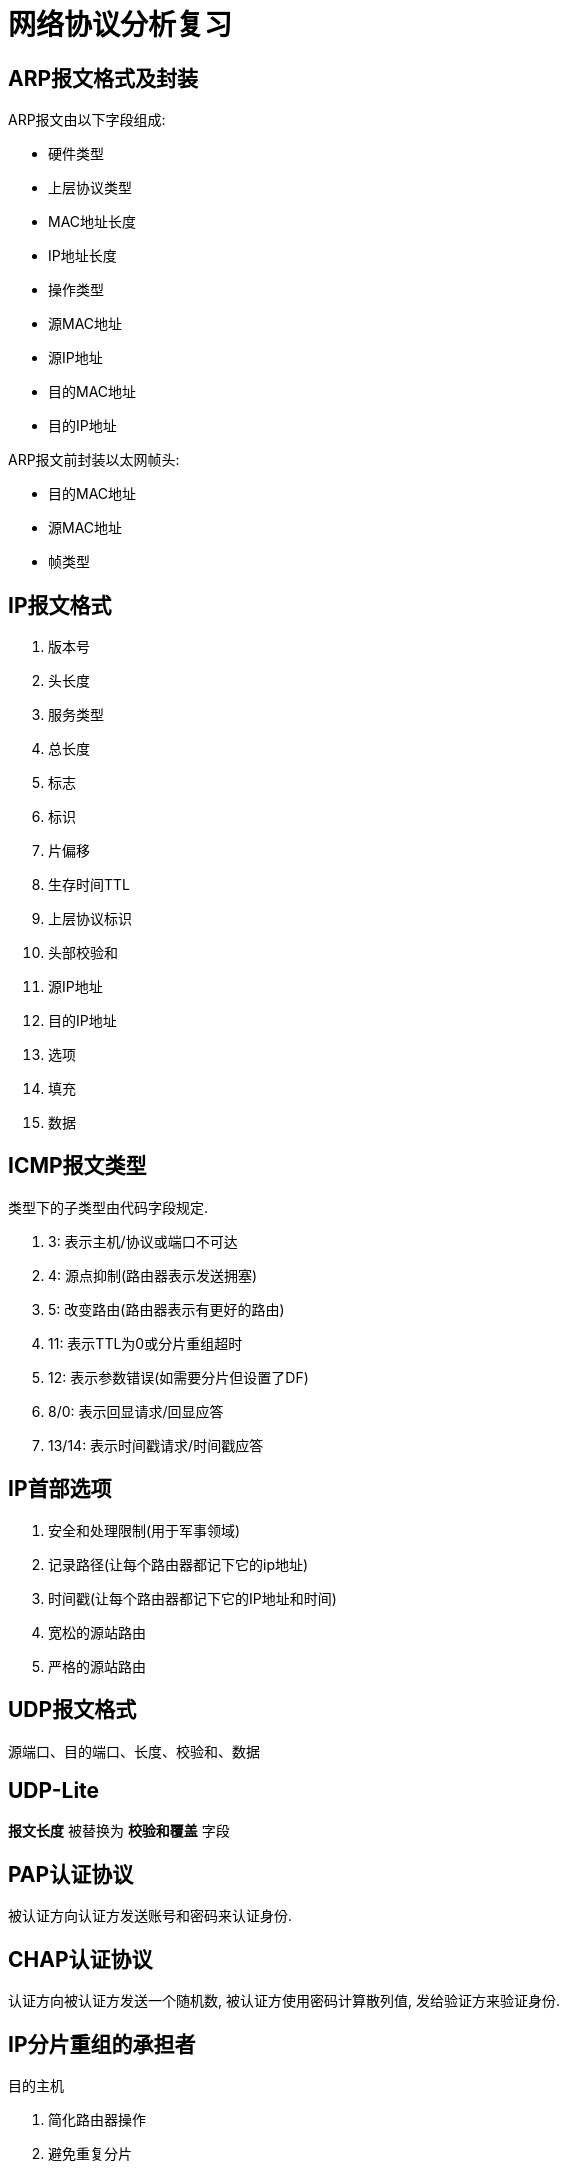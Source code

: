 = 网络协议分析复习

== ARP报文格式及封装

ARP报文由以下字段组成:

* 硬件类型
* 上层协议类型
* MAC地址长度
* IP地址长度
* 操作类型
* 源MAC地址
* 源IP地址
* 目的MAC地址
* 目的IP地址

ARP报文前封装以太网帧头:

* 目的MAC地址
* 源MAC地址
* 帧类型

== IP报文格式

. 版本号 
. 头长度
. 服务类型
. 总长度
. 标志
. 标识
. 片偏移
. 生存时间TTL
. 上层协议标识
. 头部校验和
. 源IP地址
. 目的IP地址
. 选项
. 填充
. 数据

== ICMP报文类型
类型下的子类型由代码字段规定.

. 3: 表示主机/协议或端口不可达
. 4: 源点抑制(路由器表示发送拥塞)
. 5: 改变路由(路由器表示有更好的路由)
. 11: 表示TTL为0或分片重组超时
. 12: 表示参数错误(如需要分片但设置了DF)
. 8/0: 表示回显请求/回显应答
. 13/14: 表示时间戳请求/时间戳应答

== IP首部选项

. 安全和处理限制(用于军事领域)
. 记录路径(让每个路由器都记下它的ip地址)
. 时间戳(让每个路由器都记下它的IP地址和时间)
. 宽松的源站路由
. 严格的源站路由

== UDP报文格式

源端口、目的端口、长度、校验和、数据

== UDP-Lite

*报文长度* 被替换为 *校验和覆盖* 字段

== PAP认证协议

被认证方向认证方发送账号和密码来认证身份.

== CHAP认证协议

认证方向被认证方发送一个随机数, 被认证方使用密码计算散列值, 发给验证方来验证身份.

== IP分片重组的承担者

目的主机

. 简化路由器操作
. 避免重复分片
. 每个分片可以独自选路, 增强了通信的灵活性

== 分片的识别

MF=0并且片偏移量为0, 说明不是分片; 否则是分片.

== ICMP

用于控制和报告错误.


== TCP连接的建立

. 客户端发送SYN报文给服务器, 序号为i
. 服务器收到后, 发送SYN报文给客户端, 序号为j, 确认号为i+1
. 客户端收到后, 发送ACK报文, 序号为i+1, 确认号为j+1
. 服务端收到后, 连接建立

== TCP连接的关闭

. 客户端发送FIN报文给服务器, 序号为m
. 服务器收到后, 发送ACK报文给客户端, 序号为n, 确认号为m+1
. 此时双方可以继续发送数据, 假设发送完后客户端序号为m, 服务器序号为w-1
. 服务器发送FIN报文, 序号为w, 确认号为m+1
. 客户端收到后回复ACK报文, 序号为m+1, 确认号为w+1
. 客户端等待2MSL后关闭, 服务器收到lastack后关闭.

异常关闭

一方发送RST, 此时双方立即关闭连接

== PPP协议的流程

. 双方发送LCP数据报来配置和测试数据链路。当连接建立后，双方可以要求使用PAP或CHAP认证身份。

. 双方通过NCP包来选择和配置一个或多个网络层协议。当所有的网络层协议都被配置后，这些协议的数据报可以被发送。

. 链路会一直保持开启，直到一方使用LCP或NCP包关闭连接，或一些外部事件发生（活跃计时器过期或网络管理员的干预）。

== TCP确认机制的特点

. TCP的确认序号指明的是期望收到的下一个报文段的序号
. 累计确认. TCP的确认信息会报告已经积累了多少个字节的数据流
. 捎带确认. 一方通常不单独发送确认, 而是把确认信息放到发给对方的数据中.

== 慢启动和拥塞避免

. 在一个TCP连接建立时, 发送端将拥塞窗口初始化为该连接上当前使用的最大数据大小(CWND=MSS).
. 每当收到一个对数据报的确认, CWND增大为原来的2倍.
. 当有数据报丢失时, 设置慢启动阈值为当前拥塞窗口的一半(SSTHRESH=CWND/2), 然后调用拥塞避免算法
. 每收到一个对数据报的确认，CWND增加为原来的2倍，但当CWND值达到SSTHRESH时，每收到一个确认，CWND增加一个MSS
. 再次发送数据丢失时重复3以后的步骤

== 快重传和快恢复

. 当接收端收到一个不是按序到达的数据段时, 发送一个重复ACK数据段. 确认号为期望收到的数据序号
. 发送端收到三个重复的ACK后, 立即重传丢失的数据段, 同时将CWND设置为SSTHRESH的一半, 然后执行拥塞避免算法, 使CWND缓慢增长.


== FreeBSD分片重组算法

两个数据结构: 等待重组的数据报ipq; 分片ipasfrag.

过程:

. 检测是否是分片
. 将分片插入对应的ipq中, 没有则新建ipq.
. 到达总长度时进行合并, 交付上层应用
. 超时返回失败状态
. 释放分片占用的资源

== 点到点和端到端通信

点到点指对等实体间的通信由一段段直接相连的机器间的通信组成，“端到端”则指对等实体间的通信像拥有一条直接线路。

[NOTE]
点到点针对终端节点，端到端针对应用进程。


== TCP/IP分层模型中的两个边界

. 操作系统边界
. 协议地址边界

== 跨网转发数据报时ARP的使用和数据帧传输步骤

使用ARP获取目的MAC并发送

== TCP时间戳选项中tsrecent的取值

. 当包含lastack的报文到达时, 其中的时间戳被保存至tsrecent.
. 无论何时发送确认, tsrecent都被写入时间戳回显应答字段, 确认序号则被保存至lsatack.

== TCP/IP的网络字节顺序

在低地址区域存放数据的低字节成为小端点机, 存放高字节称为大端点机. TCP/IP规定首先发送数据的高字节.

== ARP实现基本的地址冲突检测

主机接收到DHCP服务器分配的IP地址后, 向该IP发送一个ARP请求, 收到响应则说明IP地址被占用. 

== LCP（链路控制协议）配置字段类型及作用

MRU:: 通告最大接受单元
认证协议:: 用于认证, 有PAP和CHAP两种, 可选
质量协议:: 用于检测数据丢失
幻数:: 用于防止环路
PFC:: 用于协商协议字段压缩
ACFC:: 用于协商地址和控制字段的压缩

== SWS的起因和避免策略

起因::
接收方的小窗口通告造成发送方发送一系列小的报文段.

接收方的避免策略::
接收方在缓冲区满后, 等到缓冲区可用空间达到总空间的一半后才发送新的窗口通告, 此外, 在窗口大小不足以达到特定的限度时推迟发送确认.

发送方的避免策略::
避免发送小报文段. 等到数据长度达到MSS后才发送.
